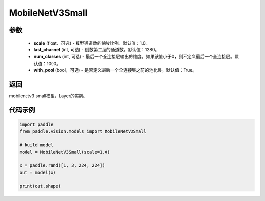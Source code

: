 .. _cn_api_paddle_vision_models_MobileNetV3Small:

MobileNetV3Small
-------------------------------

.. py:class:: paddle.vision.models.MobileNetV3Small(scale=1.0, last_channel=1280, num_classes=1000, with_pool=True)

 MobileNetV3Small模型，来自论文 `"Searching for MobileNetV3" <https://arxiv.org/abs/1905.02244>`_ 。

参数
:::::::::
  - **scale** (float，可选) - 模型通道数的缩放比例。默认值：1.0。
  - **last_channel** (int, 可选) - 倒数第二层的通道数。默认值：1280。
  - **num_classes** (int, 可选) - 最后一个全连接层输出的维度。如果该值小于0，则不定义最后一个全连接层。默认值：1000。
  - **with_pool** (bool，可选) - 是否定义最后一个全连接层之前的池化层。默认值：True。

返回
:::::::::
mobilenetv3 small模型，Layer的实例。

代码示例
:::::::::

.. code-block:: python

    import paddle
    from paddle.vision.models import MobileNetV3Small

    # build model
    model = MobileNetV3Small(scale=1.0)

    x = paddle.rand([1, 3, 224, 224])
    out = model(x)

    print(out.shape)
